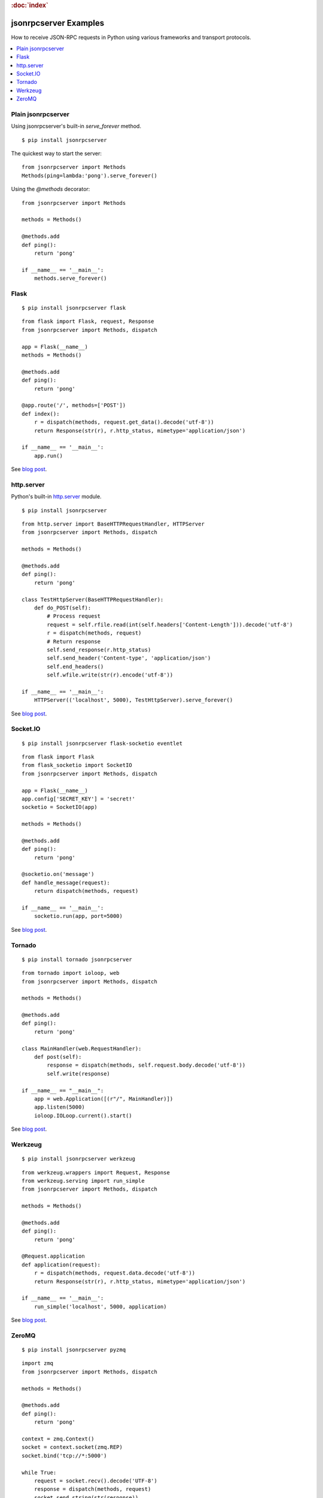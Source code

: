 .. rubric:: :doc:`index`

jsonrpcserver Examples
**********************

How to receive JSON-RPC requests in Python using various frameworks and
transport protocols.

.. contents::
    :local:

Plain jsonrpcserver
===================

Using jsonrpcserver's built-in `serve_forever` method.

::

    $ pip install jsonrpcserver

The quickest way to start the server::

    from jsonrpcserver import Methods
    Methods(ping=lambda:'pong').serve_forever()

Using the `@methods` decorator::

    from jsonrpcserver import Methods

    methods = Methods()

    @methods.add
    def ping():
        return 'pong'

    if __name__ == '__main__':
        methods.serve_forever()

Flask
=====

::

    $ pip install jsonrpcserver flask

::

    from flask import Flask, request, Response
    from jsonrpcserver import Methods, dispatch

    app = Flask(__name__)
    methods = Methods()

    @methods.add
    def ping():
        return 'pong'

    @app.route('/', methods=['POST'])
    def index():
        r = dispatch(methods, request.get_data().decode('utf-8'))
        return Response(str(r), r.http_status, mimetype='application/json')

    if __name__ == '__main__':
        app.run()

See `blog post <https://bcb.github.io/jsonrpc/flask>`__.

http.server
===========

Python's built-in `http.server
<https://docs.python.org/3/library/http.server.html>`__ module.

::

    $ pip install jsonrpcserver

::

    from http.server import BaseHTTPRequestHandler, HTTPServer
    from jsonrpcserver import Methods, dispatch

    methods = Methods()

    @methods.add
    def ping():
        return 'pong'

    class TestHttpServer(BaseHTTPRequestHandler):
        def do_POST(self):
            # Process request
            request = self.rfile.read(int(self.headers['Content-Length'])).decode('utf-8')
            r = dispatch(methods, request)
            # Return response
            self.send_response(r.http_status)
            self.send_header('Content-type', 'application/json')
            self.end_headers()
            self.wfile.write(str(r).encode('utf-8'))

    if __name__ == '__main__':
        HTTPServer(('localhost', 5000), TestHttpServer).serve_forever()

See `blog post <https://bcb.github.io/jsonrpc/httpserver>`__.

Socket.IO
=========

::

    $ pip install jsonrpcserver flask-socketio eventlet

::

    from flask import Flask
    from flask_socketio import SocketIO
    from jsonrpcserver import Methods, dispatch

    app = Flask(__name__)
    app.config['SECRET_KEY'] = 'secret!'
    socketio = SocketIO(app)

    methods = Methods()

    @methods.add
    def ping():
        return 'pong'

    @socketio.on('message')
    def handle_message(request):
        return dispatch(methods, request)

    if __name__ == '__main__':
        socketio.run(app, port=5000)

See `blog post <https://bcb.github.io/jsonrpc/flask-socketio>`__.

Tornado
=======

::

    $ pip install tornado jsonrpcserver

::

    from tornado import ioloop, web
    from jsonrpcserver import Methods, dispatch

    methods = Methods()

    @methods.add
    def ping():
        return 'pong'

    class MainHandler(web.RequestHandler):
        def post(self):
            response = dispatch(methods, self.request.body.decode('utf-8'))
            self.write(response)

    if __name__ == "__main__":
        app = web.Application([(r"/", MainHandler)])
        app.listen(5000)
        ioloop.IOLoop.current().start()

See `blog post <https://bcb.github.io/jsonrpc/tornado>`__.

Werkzeug
========

::

    $ pip install jsonrpcserver werkzeug

::

    from werkzeug.wrappers import Request, Response
    from werkzeug.serving import run_simple
    from jsonrpcserver import Methods, dispatch

    methods = Methods()

    @methods.add
    def ping():
        return 'pong'

    @Request.application
    def application(request):
        r = dispatch(methods, request.data.decode('utf-8'))
        return Response(str(r), r.http_status, mimetype='application/json')

    if __name__ == '__main__':
        run_simple('localhost', 5000, application)

See `blog post <https://bcb.github.io/jsonrpc/werkzeug>`__.

ZeroMQ
======

::

    $ pip install jsonrpcserver pyzmq

::

    import zmq
    from jsonrpcserver import Methods, dispatch

    methods = Methods()

    @methods.add
    def ping():
        return 'pong'

    context = zmq.Context()
    socket = context.socket(zmq.REP)
    socket.bind('tcp://*:5000')

    while True:
        request = socket.recv().decode('UTF-8')
        response = dispatch(methods, request)
        socket.send_string(str(response))

See `blog post <https://bcb.github.io/jsonrpc/pyzmq>`__.
